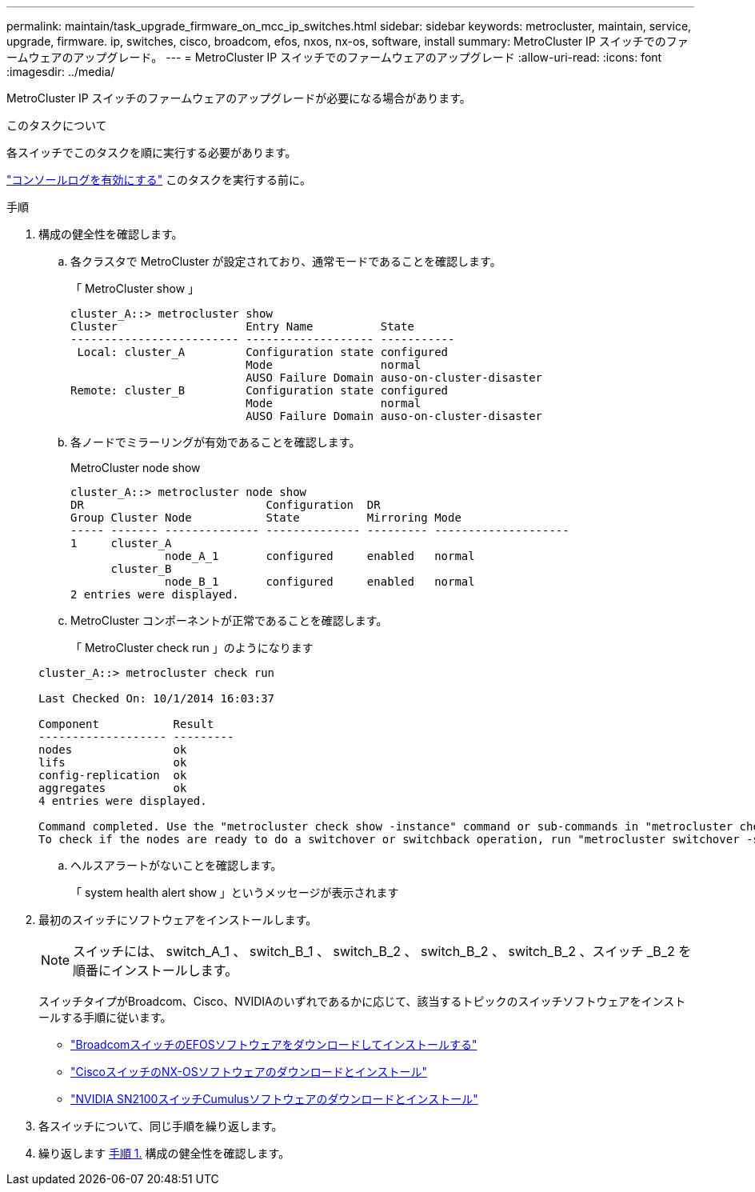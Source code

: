 ---
permalink: maintain/task_upgrade_firmware_on_mcc_ip_switches.html 
sidebar: sidebar 
keywords: metrocluster, maintain, service, upgrade, firmware. ip, switches, cisco, broadcom, efos, nxos, nx-os, software, install 
summary: MetroCluster IP スイッチでのファームウェアのアップグレード。 
---
= MetroCluster IP スイッチでのファームウェアのアップグレード
:allow-uri-read: 
:icons: font
:imagesdir: ../media/


[role="lead"]
MetroCluster IP スイッチのファームウェアのアップグレードが必要になる場合があります。

.このタスクについて
各スイッチでこのタスクを順に実行する必要があります。

link:enable-console-logging-before-maintenance.html["コンソールログを有効にする"] このタスクを実行する前に。

[[step_1_fw_upgrade]]
.手順
. 構成の健全性を確認します。
+
.. 各クラスタで MetroCluster が設定されており、通常モードであることを確認します。
+
「 MetroCluster show 」

+
[listing]
----
cluster_A::> metrocluster show
Cluster                   Entry Name          State
------------------------- ------------------- -----------
 Local: cluster_A         Configuration state configured
                          Mode                normal
                          AUSO Failure Domain auso-on-cluster-disaster
Remote: cluster_B         Configuration state configured
                          Mode                normal
                          AUSO Failure Domain auso-on-cluster-disaster
----
.. 各ノードでミラーリングが有効であることを確認します。
+
MetroCluster node show

+
[listing]
----
cluster_A::> metrocluster node show
DR                           Configuration  DR
Group Cluster Node           State          Mirroring Mode
----- ------- -------------- -------------- --------- --------------------
1     cluster_A
              node_A_1       configured     enabled   normal
      cluster_B
              node_B_1       configured     enabled   normal
2 entries were displayed.
----
.. MetroCluster コンポーネントが正常であることを確認します。
+
「 MetroCluster check run 」のようになります

+
[listing]
----
cluster_A::> metrocluster check run

Last Checked On: 10/1/2014 16:03:37

Component           Result
------------------- ---------
nodes               ok
lifs                ok
config-replication  ok
aggregates          ok
4 entries were displayed.

Command completed. Use the "metrocluster check show -instance" command or sub-commands in "metrocluster check" directory for detailed results.
To check if the nodes are ready to do a switchover or switchback operation, run "metrocluster switchover -simulate" or "metrocluster switchback -simulate", respectively.
----
.. ヘルスアラートがないことを確認します。
+
「 system health alert show 」というメッセージが表示されます



. 最初のスイッチにソフトウェアをインストールします。
+

NOTE: スイッチには、 switch_A_1 、 switch_B_1 、 switch_B_2 、 switch_B_2 、 switch_B_2 、スイッチ _B_2 を順番にインストールします。

+
スイッチタイプがBroadcom、Cisco、NVIDIAのいずれであるかに応じて、該当するトピックのスイッチソフトウェアをインストールする手順に従います。

+
** link:../install-ip/task_switch_config_broadcom.html#downloading-and-installing-the-broadcom-switch-efos-software["BroadcomスイッチのEFOSソフトウェアをダウンロードしてインストールする"]
** link:../install-ip/task_switch_config_cisco.html#downloading-and-installing-the-cisco-switch-nx-os-software["CiscoスイッチのNX-OSソフトウェアのダウンロードとインストール"]
** link:../install-ip/task_switch_config_nvidia.html#download-and-install-the-cumulus-software["NVIDIA SN2100スイッチCumulusソフトウェアのダウンロードとインストール"]


. 各スイッチについて、同じ手順を繰り返します。
. 繰り返します <<step_1_fw_upgrade,手順 1.>> 構成の健全性を確認します。

